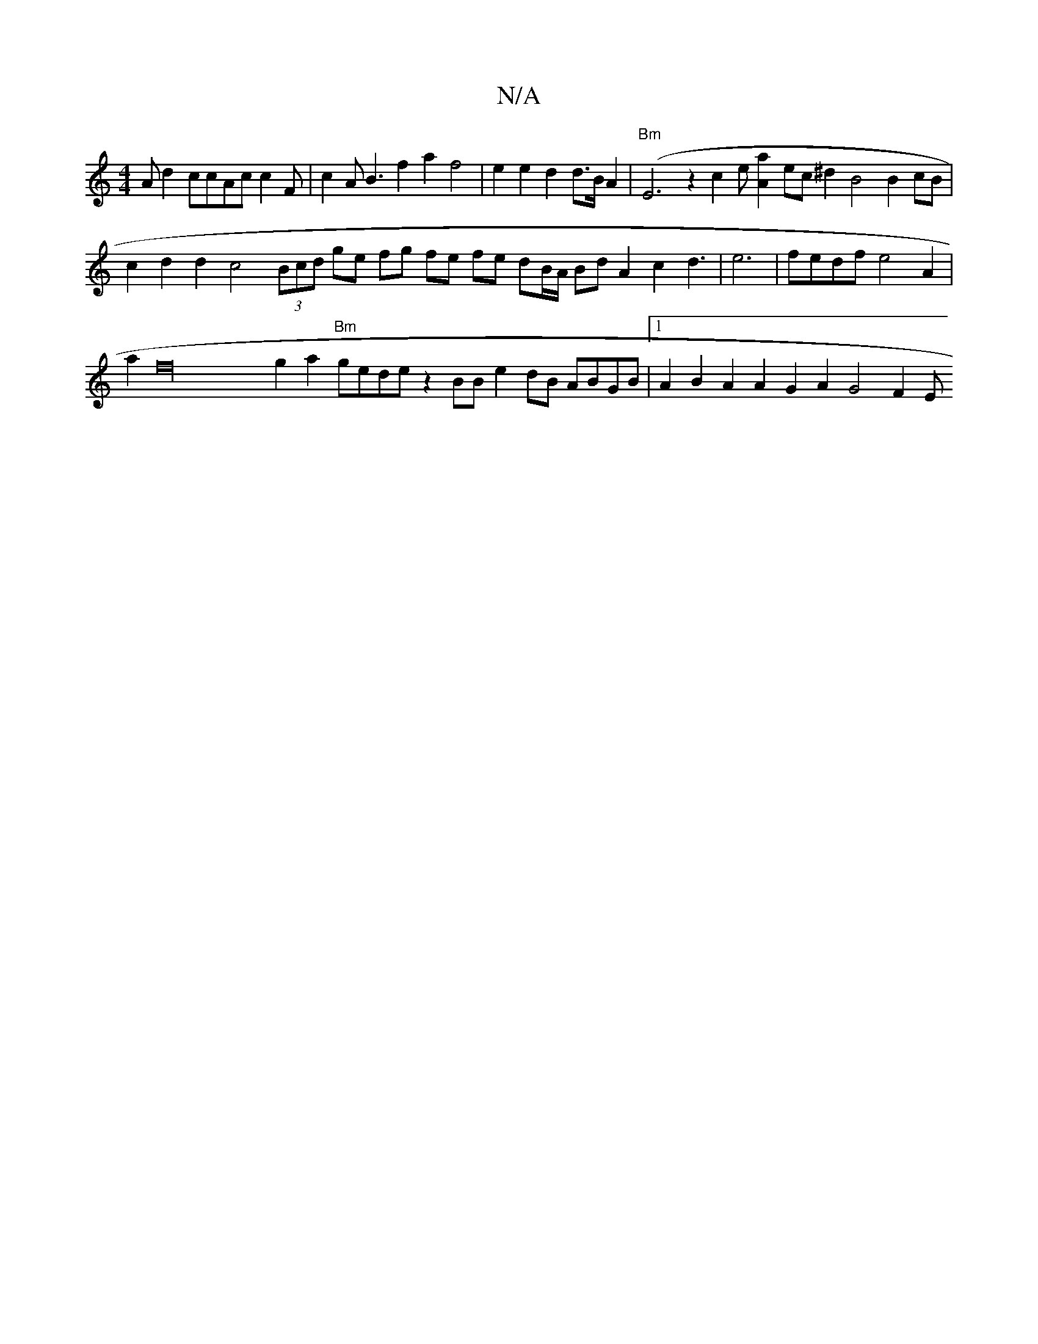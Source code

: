 X:1
T:N/A
M:4/4
R:N/A
K:Cmajor
Ad2ccAcc2F|c2AB3f2a2f4|e2e2d2d3/2B/2A2|"Bm"(E6z2 c2e [A2a2] ec ^d2 B4 B2 cB | c2 d2 d2 c4 (3Bcd ge fg fe fe dB/A/ Bd A2 c2d3| e6|fedf e4A2|
a2f32 g2a2 "Bm"gede z2BB e2 dB ABGB |1 A2B2 A2A2 G2A2 G4 F2E